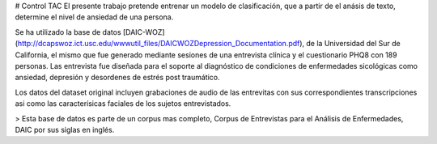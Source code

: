 # Control TAC
El presente trabajo pretende entrenar un modelo de clasificación, que a partir de el anásis de texto, determine el nivel de ansiedad de una persona.

Se ha utilizado la base de datos [DAIC-WOZ](http://dcapswoz.ict.usc.edu/wwwutil_files/DAICWOZDepression_Documentation.pdf), de la Universidad del Sur de California, el mismo que fue generado mediante sesiones de una entrevista clínica y el cuestionario PHQ8 con 189 personas. Las entrevista fue diseñada para el soporte al diagnóstico de condiciones de enfermedades sicológicas como ansiedad, depresión y desordenes de estrés post traumático.

Los datos del dataset original incluyen grabaciones de audio de las entrevitas con sus correspondientes transcripciones asi como las caracterísicas faciales de los sujetos entrevistados.

> Esta base de datos es parte de un corpus mas completo, Corpus de Entrevistas para el Análisis de Enfermedades, DAIC por sus siglas en inglés.